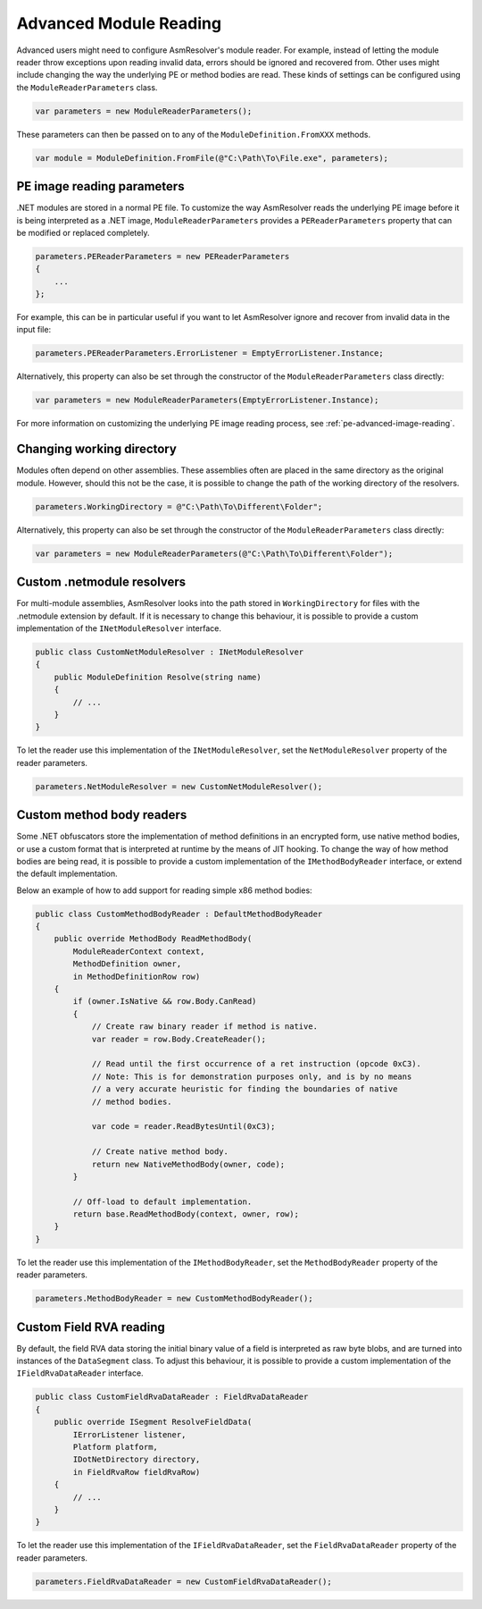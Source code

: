 .. _dotnet-advanced-module-reading:

Advanced Module Reading
=======================

Advanced users might need to configure AsmResolver's module reader. For example, instead of letting the module reader throw exceptions upon reading invalid data, errors should be ignored and recovered from. Other uses might include changing the way the underlying PE or method bodies are read. These kinds of settings can be configured using the ``ModuleReaderParameters`` class.

.. code-block:: csharp

    var parameters = new ModuleReaderParameters();

These parameters can then be passed on to any of the ``ModuleDefinition.FromXXX`` methods.

.. code-block:: csharp

    var module = ModuleDefinition.FromFile(@"C:\Path\To\File.exe", parameters);


PE image reading parameters
---------------------------

.NET modules are stored in a normal PE file. To customize the way AsmResolver reads the underlying PE image before it is being interpreted as a .NET image, ``ModuleReaderParameters`` provides a ``PEReaderParameters`` property that can be modified or replaced completely.

.. code-block:: csharp

    parameters.PEReaderParameters = new PEReaderParameters
    {
        ...
    };

For example, this can be in particular useful if you want to let AsmResolver ignore and recover from invalid data in the input file:

.. code-block:: csharp

    parameters.PEReaderParameters.ErrorListener = EmptyErrorListener.Instance;


Alternatively, this property can also be set through the constructor of the ``ModuleReaderParameters`` class directly:

.. code-block:: csharp

    var parameters = new ModuleReaderParameters(EmptyErrorListener.Instance);

For more information on customizing the underlying PE image reading process, see :ref:`pe-advanced-image-reading`.


Changing working directory
--------------------------

Modules often depend on other assemblies. These assemblies often are placed in the same directory as the original module. However, should this not be the case, it is possible to change the path of the working directory of the resolvers.

.. code-block:: csharp

    parameters.WorkingDirectory = @"C:\Path\To\Different\Folder";


Alternatively, this property can also be set through the constructor of the ``ModuleReaderParameters`` class directly:

.. code-block:: csharp

    var parameters = new ModuleReaderParameters(@"C:\Path\To\Different\Folder");


Custom .netmodule resolvers
---------------------------

For multi-module assemblies, AsmResolver looks into the path stored in ``WorkingDirectory`` for files with the .netmodule extension by default. If it is necessary to change this behaviour, it is possible to provide a custom implementation of the ``INetModuleResolver`` interface.

.. code-block:: csharp

    public class CustomNetModuleResolver : INetModuleResolver
    {
        public ModuleDefinition Resolve(string name)
        {
            // ...
        }
    }

To let the reader use this implementation of the ``INetModuleResolver``, set the ``NetModuleResolver`` property of the reader parameters.

.. code-block:: csharp

    parameters.NetModuleResolver = new CustomNetModuleResolver();


Custom method body readers
--------------------------

Some .NET obfuscators store the implementation of method definitions in an encrypted form, use native method bodies, or use a custom format that is interpreted at runtime by the means of JIT hooking. To change the way of how method bodies are being read, it is possible to provide a custom implementation of the ``IMethodBodyReader`` interface, or extend the default implementation.

Below an example of how to add support for reading simple x86 method bodies:

.. code-block:: csharp

    public class CustomMethodBodyReader : DefaultMethodBodyReader
    {
        public override MethodBody ReadMethodBody(
            ModuleReaderContext context,
            MethodDefinition owner,
            in MethodDefinitionRow row)
        {
            if (owner.IsNative && row.Body.CanRead)
            {
                // Create raw binary reader if method is native.
                var reader = row.Body.CreateReader();

                // Read until the first occurrence of a ret instruction (opcode 0xC3).
                // Note: This is for demonstration purposes only, and is by no means
                // a very accurate heuristic for finding the boundaries of native
                // method bodies.

                var code = reader.ReadBytesUntil(0xC3);

                // Create native method body.
                return new NativeMethodBody(owner, code);
            }

            // Off-load to default implementation.
            return base.ReadMethodBody(context, owner, row);
        }
    }


To let the reader use this implementation of the ``IMethodBodyReader``, set the ``MethodBodyReader`` property of the reader parameters.

.. code-block:: csharp

    parameters.MethodBodyReader = new CustomMethodBodyReader();


Custom Field RVA reading
------------------------

By default, the field RVA data storing the initial binary value of a field is interpreted as raw byte blobs, and are turned into instances of the ``DataSegment`` class. To adjust this behaviour, it is possible to provide a custom implementation of the ``IFieldRvaDataReader`` interface.


.. code-block:: csharp

    public class CustomFieldRvaDataReader : FieldRvaDataReader
    {
        public override ISegment ResolveFieldData(
            IErrorListener listener,
            Platform platform,
            IDotNetDirectory directory,
            in FieldRvaRow fieldRvaRow)
        {
            // ...
        }
    }


To let the reader use this implementation of the ``IFieldRvaDataReader``, set the ``FieldRvaDataReader`` property of the reader parameters.

.. code-block:: csharp

    parameters.FieldRvaDataReader = new CustomFieldRvaDataReader();
